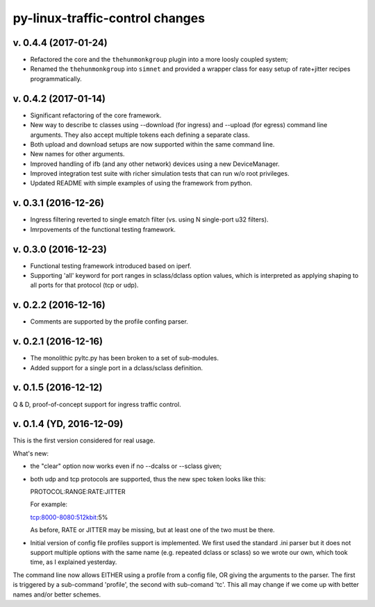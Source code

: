 
py-linux-traffic-control changes
=================================

v. 0.4.4 (2017-01-24)
--------------------------
- Refactored the core and the ``thehunmonkgroup`` plugin into a more loosly
  coupled system;
- Renamed the ``thehunmonkgroup`` into ``simnet`` and provided a wrapper class
  for easy setup of rate+jitter recipes programmatically.


v. 0.4.2 (2017-01-14)
--------------------------
- Significant refactoring of the core framework.
- New way to describe tc classes using --download (for ingress) and --upload (for egress)
  command line arguments. They also accept multiple tokens each defining a separate class.
- Both upload and download setups are now supported within the same command line.
- New names for other arguments.
- Improved handling of ifb (and any other network) devices using a new DeviceManager.
- Improved integration test suite with richer simulation tests that can run w/o root privileges.
- Updated README with simple examples of using the framework from python.


v. 0.3.1 (2016-12-26)
--------------------------
- Ingress filtering reverted to single ematch filter (vs. using N single-port u32 filters).
- Imrpovements of the functional testing framework.


v. 0.3.0 (2016-12-23)
--------------------------
- Functional testing framework introduced based on iperf.
- Supporting 'all' keyword for port ranges in sclass/dclass option values,
  which is interpreted as applying shaping to all ports for that protocol
  (tcp or udp). 


v. 0.2.2 (2016-12-16)
--------------------------

- Comments are supported by the profile confing parser.


v. 0.2.1 (2016-12-16)
--------------------------

- The monolithic pyltc.py has been broken to a set of sub-modules.
- Added support for a single port in a dclass/sclass definition.


v. 0.1.5 (2016-12-12)
--------------------------

Q & D, proof-of-concept support for ingress traffic control.


v. 0.1.4 (YD, 2016-12-09)
--------------------------

This is the first version considered for real usage.

What's new:

* the "clear" option now works even if no --dcalss or --sclass given;

* both udp and tcp protocols are supported, thus the new spec token looks like this::

  PROTOCOL:RANGE:RATE:JITTER

  For example::

  tcp:8000-8080:512kbit:5%

  As before, RATE or JITTER may be missing, but at least one of the two must be there.

* Initial version of config file profiles support is implemented.
  We first used the standard .ini parser but it does not support multiple options
  with the same name (e.g. repeated dclass or sclass) so we wrote our own, which
  took time, as I explained yesterday.


The command line now allows EITHER using a profile from a config file, OR giving the
arguments to the parser. The first is triggered by a sub-command 'profile', the
second with sub-comand 'tc'. This all may change if we come up with better names and/or
better schemes.
